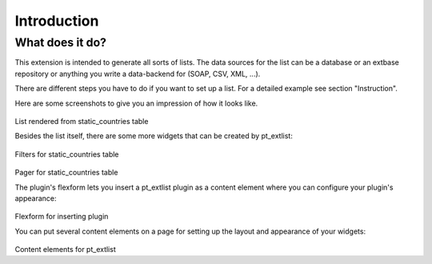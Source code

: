 *****************
Introduction
*****************

What does it do?
================

This extension is intended to generate all sorts of lists. The data sources for the list can be a database or an extbase repository or anything you write a data-backend for (SOAP, CSV, XML, ...).

There are different steps you have to do if you want to set up a list. For a detailed example see section "Instruction".

Here are some screenshots to give you an impression of how it looks like.

.. figure:: Images/what_does_it_do_1.png

List rendered from static_countries table

Besides the list itself, there are some more widgets that can be created by pt_extlist:

.. figure:: Images/what_does_it_do_2.png

Filters for static_countries table

.. figure:: Images/what_does_it_do_3.png

Pager for static_countries table

The plugin's flexform lets you insert a pt_extlist plugin as a content element where you can configure your plugin's appearance:

.. figure:: Images/what_does_it_do_4.png

Flexform for inserting plugin

You can put several content elements on a page for setting up the layout and appearance of your widgets:

.. figure:: Images/what_does_it_do_5.png

Content elements for pt_extlist

